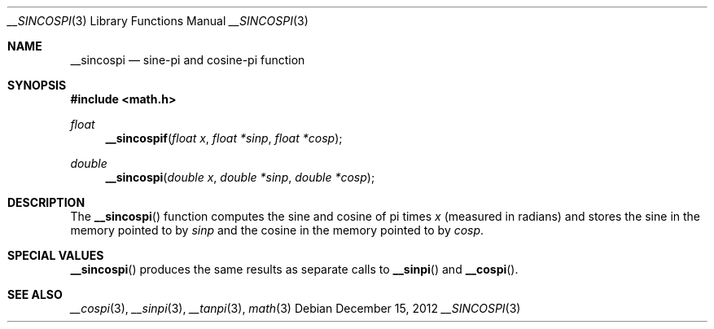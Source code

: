 .\" Copyright (c) 2012 Apple Inc.
.\" All rights reserved.
.Dd December 15, 2012
.Dt __SINCOSPI 3
.Os
.Sh NAME
.Nm __sincospi
.Nd sine-pi and cosine-pi function
.Sh SYNOPSIS
.Fd #include <math.h>
.Ft float
.Fn __sincospif "float x" "float *sinp" "float *cosp"
.Ft double
.Fn __sincospi "double x" "double *sinp" "double *cosp"
.Sh DESCRIPTION
The
.Fn __sincospi
function computes the sine and cosine of pi times
.Fa x
(measured in radians) and stores the sine in the memory pointed to by
.Fa sinp
and the cosine in the memory pointed to by
.Fa cosp .
.Sh SPECIAL VALUES
.Fn __sincospi
produces the same results as separate calls to 
.Fn __sinpi
and
.Fn __cospi .
.Sh SEE ALSO
.Xr __cospi 3 ,
.Xr __sinpi 3 ,
.Xr __tanpi 3 ,
.Xr math 3
